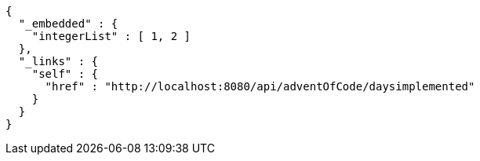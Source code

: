 [source,options="nowrap"]
----
{
  "_embedded" : {
    "integerList" : [ 1, 2 ]
  },
  "_links" : {
    "self" : {
      "href" : "http://localhost:8080/api/adventOfCode/daysimplemented"
    }
  }
}
----